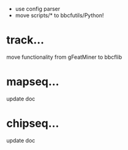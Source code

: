  - use config parser
 - move scripts/* to bbcfutils/Python!

* track...
   move functionality from gFeatMiner to bbcflib

* mapseq...
   update doc 

* chipseq...
   update doc
